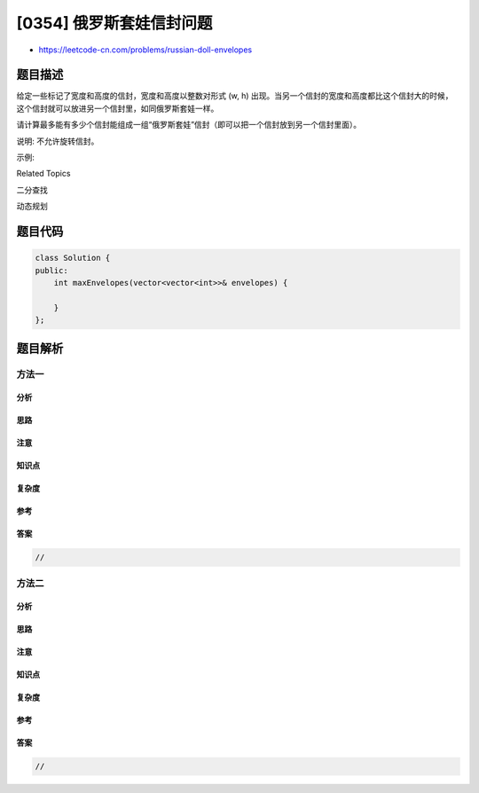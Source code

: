 [0354] 俄罗斯套娃信封问题
=========================

-  https://leetcode-cn.com/problems/russian-doll-envelopes

题目描述
--------

.. raw:: html

   <p>

给定一些标记了宽度和高度的信封，宽度和高度以整数对形式 (w,
h) 出现。当另一个信封的宽度和高度都比这个信封大的时候，这个信封就可以放进另一个信封里，如同俄罗斯套娃一样。

.. raw:: html

   </p>

.. raw:: html

   <p>

请计算最多能有多少个信封能组成一组“俄罗斯套娃”信封（即可以把一个信封放到另一个信封里面）。

.. raw:: html

   </p>

.. raw:: html

   <p>

说明: 不允许旋转信封。

.. raw:: html

   </p>

.. raw:: html

   <p>

示例:

.. raw:: html

   </p>

.. raw:: html

   <pre><strong>输入:</strong> envelopes = <code>[[5,4],[6,4],[6,7],[2,3]]</code>
   <strong>输出:</strong> 3 
   <strong>解释:</strong> 最多信封的个数为 <code>3, 组合为: </code>[2,3] =&gt; [5,4] =&gt; [6,7]。
   </pre>

.. raw:: html

   <div>

.. raw:: html

   <div>

Related Topics

.. raw:: html

   </div>

.. raw:: html

   <div>

.. raw:: html

   <li>

二分查找

.. raw:: html

   </li>

.. raw:: html

   <li>

动态规划

.. raw:: html

   </li>

.. raw:: html

   </div>

.. raw:: html

   </div>

题目代码
--------

.. code:: cpp

    class Solution {
    public:
        int maxEnvelopes(vector<vector<int>>& envelopes) {

        }
    };

题目解析
--------

方法一
~~~~~~

分析
^^^^

思路
^^^^

注意
^^^^

知识点
^^^^^^

复杂度
^^^^^^

参考
^^^^

答案
^^^^

.. code:: cpp

    //

方法二
~~~~~~

分析
^^^^

思路
^^^^

注意
^^^^

知识点
^^^^^^

复杂度
^^^^^^

参考
^^^^

答案
^^^^

.. code:: cpp

    //
